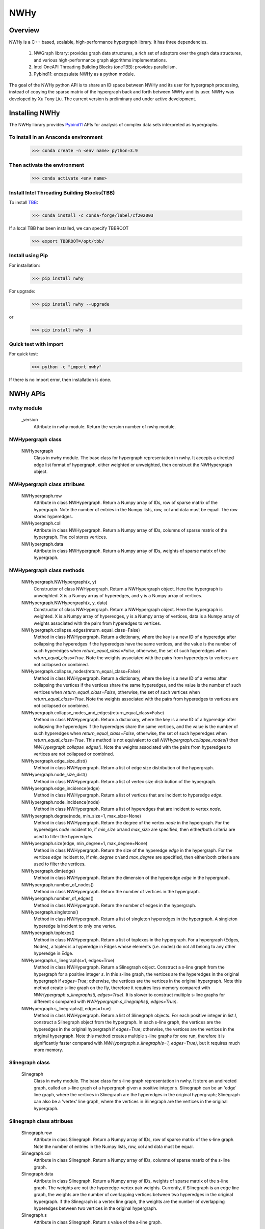 .. _nwhy:

====
NWHy
====

Overview
========
NWHy is a C++ based, scalable, high-performance hypergraph library. It has three dependencies.
		
	1. NWGraph library: provides graph data structures, a rich set of adaptors over the graph data structures, and various high-performance graph algorithms implementations.
	2. Intel OneAPI Threading Building Blocks (oneTBB): provides parallelism.
	3. Pybind11: encapsulate NWHy as a python module.
	
The goal of the NWHy python API is to share an ID space between NWHy and its user for hypergraph processing, instead of copying the sparse matrix of the hypergraph back and forth between NWHy and its user.
NWHy was developed by Xu Tony Liu. The current version is preliminary and under active development.

Installing NWHy
===============

The NWHy library provides Pybind11_ APIs for analysis of complex data sets interpreted as hypergraphs.

.. _Pybind11: https://github.com/pybind/pybind11

To install in an Anaconda environment
-------------------------------------

	>>> conda create -n <env name> python=3.9

Then activate the environment
-----------------------------

	>>> conda activate <env name> 

Install Intel Threading Building Blocks(TBB)
--------------------------------------------

To install TBB_:

.. _TBB: https://github.com/oneapi-src/oneTBB

	>>> conda install -c conda-forge/label/cf202003 

If a local TBB has been installed, we can specify TBBROOT

    >>> export TBBROOT=/opt/tbb/
	
Install using Pip
-----------------

For installation:

	>>> pip install nwhy

For upgrade:

	>>> pip install nwhy --upgrade

or 

	>>> pip install nwhy -U


Quick test with import
----------------------

For quick test:

	>>> python -c "import nwhy"

If there is no import error, then installation is done.

NWHy APIs
=========

.. _nwhy::
	:sorted:


nwhy module
-----------

	_version
		Attribute in nwhy module.
		Return the version number of nwhy module.


NWHypergraph class
------------------

	NWHypergraph
		Class in nwhy module.
		The base class for hypergraph representation in nwhy. It accepts a directed edge list format of hypergraph, either weighted or unweighted, then construct the NWHypergraph object.

NWHypergraph class attribues
----------------------------

	NWHypergraph.row
		Attribute in class NWHypergraph. 
		Return a Numpy array of IDs, row of sparse matrix of the hypergraph. Note the number of entries in the Numpy lists, row, col and data must be equal. The row stores hyperedges.
	NWHypergraph.col
		Attribute in class NWHypergraph. 
		Return a Numpy array of IDs, columns of sparse matrix of the hypergraph. The col stores vertices.
	NWHypergraph.data
		Attribute in class NWHypergraph. 
		Return a Numpy array of IDs, weights of sparse matrix of the hypergraph.

NWHypergraph class methods
--------------------------

	NWHypergraph.NWHypergraph(x, y)
		Constructor of class NWHypergraph.
		Return a NWHypergraph object. Here the hypergraph is unweighted. X is a Numpy array of hyperedges, and y is a Numpy array of vertices.

	NWHypergraph.NWHypergraph(x, y, data)
		Constructor of class NWHypergraph.
		Return a NWHypergraph object. Here the hypergraph is weighted. X is a Numpy array of hyperedges, y is a Numpy array of vertices, data is a Numpy array of weights associated with the pairs from hyperedges to vertices.

	NWHypergraph.collapse_edges(return_equal_class=False)
		Method in class NWHypergraph.
		Return a dictionary, where the key is a new ID of a hyperedge after collapsing the hyperedges if the hyperedges have the same vertices, and the value is the number of such hyperedges when `return_equal_class=False`, otherwise, the set of such hyperedges when `return_equal_class=True`. Note the weights associated with the pairs from hyperedges to vertices are not collapsed or combined.

	NWHypergraph.collapse_nodes(return_equal_class=False)
		Method in class NWHypergraph.	
		Return a dictionary, where the key is a new ID of a vertex after collapsing the vertices if the vertices share the same hyperedges, and the value is the number of such vertices when `return_equal_class=False`, otherwise, the set of such vertices when `return_equal_class=True`. Note the weights associated with the pairs from hyperedges to vertices are not collapsed or combined.

	NWHypergraph.collapse_nodes_and_edges(return_equal_class=False)
		Method in class NWHypergraph.
		Return a dictionary, where the key is a new ID of a hyperedge after collapsing the hyperedges if the hyperedges share the same vertices, and the value is the number of such hyperedges when `return_equal_class=False`, otherwise, the set of such hyperedges when `return_equal_class=True`. This method is not equivalent to call `NWHypergraph.collapse_nodes()` then `NWHypergraph.collapse_edges()`. Note the weights associated with the pairs from hyperedges to vertices are not collapsed or combined.

	NWHypergraph.edge_size_dist()
		Method in class NWHypergraph.
		Return a list of edge size distribution of the hypergraph.

	NWHypergraph.node_size_dist()
		Method in class NWHypergraph.
		Return a list of vertex size distribution of the hypergraph.

	NWHypergraph.edge_incidence(edge)
		Method in class NWHypergraph.
		Return a list of vertices that are incident to hyperedge `edge`.

	NWHypergraph.node_incidence(node)
		Method in class NWHypergraph.
		Return a list of hyperedges that are incident to vertex `node`.

	NWHypergraph.degree(node, min_size=1, max_size=None)
		Method in class NWHypergraph.
		Return the degree of the vertex `node` in the hypergraph. For the hyperedges `node` incident to, if `min_size` or/and `max_size` are specified, then either/both criteria are used to filter the hyperedges.

	NWHypergraph.size(edge, min_degree=1, max_degree=None)
		Method in class NWHypergraph.
		Return the size of the hyperedge `edge` in the hypergraph. For the vertices `edge` incident to, if `min_degree` or/and `max_degree` are specified, then either/both criteria are used to filter the vertices.

	NWHypergraph.dim(edge)
		Method in class NWHypergraph.
		Return the dimension of the hyperedge `edge` in the hypergraph.

	NWHypergraph.number_of_nodes()
		Method in class NWHypergraph.
		Return the number of vertices in the hypergraph.

	NWHypergraph.number_of_edges()
		Method in class NWHypergraph.
		Return the number of edges in the hypergraph.

	NWHypergraph.singletons()
		Method in class NWHypergraph.
		Return a list of singleton hyperedges in the hypergraph. A singleton hyperedge is incident to only one vertex.
	
	NWHypergraph.toplexes()
		Method in class NWHypergraph.
		Return a list of toplexes in the hypergraph. For a hypergraph (Edges, Nodes), a toplex is a hyperedge in Edges whose elements (i.e. nodes) do not all belong to any other hyperedge in Edge.

	NWHypergraph.s_linegraph(s=1, edges=True)
		Method in class NWHypergraph.
		Return a Slinegraph object. Construct a s-line graph from the hypergraph for a positive integer `s`. In this s-line graph, the vertices are the hyperedges in the original hypergraph if `edges=True`; otherwise, the vertices are the vertices in the original hypergraph. Note this method create s-line graph on the fly, therefore it requires less memory compared with `NWHypergraph.s_linegraphs(l, edges=True)`. It is slower to construct multiple s-line graphs for different `s` compared with `NWHypergraph.s_linegraphs(l, edges=True)`.

	NWHypergraph.s_linegraphs(l, edges=True)
		Method in class NWHypergraph.
		Return a list of Slinegraph objects. For each positive integer in list `l`, construct a Slinegraph object from the hypergraph. In each s-line graph, the vertices are the hyperedges in the original hypergraph if `edges=True`; otherwise, the vertices are the vertices in the original hypergraph. Note this method creates multiple s-line graphs for one run, therefore it is significantly faster compared with `NWHypergraph.s_linegraph(s=1, edges=True)`, but it requires much more memory.


Slinegraph class
----------------

	Slinegraph
		Class in nwhy module.
		The base class for s-line graph representation in nwhy. It store an undirected graph, called an s-line graph of a hypergraph given a positive integer s. Slinegraph can be an 'edge' line graph, where the vertices in Slinegraph are the hyperedges in the original hypergraph; Slinegraph can also be a 'vertex' line graph, where the vertices in Slinegraph are the vertices in the original hypergraph.

Slinegraph class attribues
--------------------------
		
	Slinegraph.row
		Attribute in class Slinegraph. 
		Return a Numpy array of IDs, row of sparse matrix of the s-line graph. Note the number of entries in the Numpy lists, row, col and data must be equal. 
	Slinegraph.col
		Attribute in class Slinegraph. 
		Return a Numpy array of IDs, columns of sparse matrix of the s-line graph.
	Slinegraph.data
		Attribute in class Slinegraph. 
		Return a Numpy array of IDs, weights of sparse matrix of the s-line graph. The weights are not the hyperedge-vertex pair weights. Currently, if Slinegraph is an edge line graph, the weights are the number of overlapping vertices between two hyperedges in the original hypergraph. If the Slinegraph is a vertex line graph, the weights are the number of overlapping hyperedges between two vertices in the original hypergraph.
	Slinegraph.s
		Attribute in class Slinegraph. 
		Return s value of the s-line graph.

Slinegraph class methods
------------------------

	Slinegraph.Slinegraph(g, s=1, edges=True)
		Constructor of class Slinegraph.
		Return a new Slinegraph object. Given a positive integer `s`, construct a s-line graph from the hypergraph `g`. The vertices in the s-line graph are the hyperedges in `g` if `edges=True`, otherwise, the vertices in the s-line graph are the vertices in `g`.

	Slinegraph.Slinegraph(x, y, data, s=1, edges=True)
		Constructor of class Slinegraph.
		Return a new Slinegraph object. Given an edge list format of a s-line graph stored in three Numpy arrays, construct a s-line graph from the edge list. A positive integer `s` and a boolean `edges` are required to indicate the properties of the s-line graph.

	Slinegraph.get_singletons()
		Method in class Slinegraph.
		Return a list of singletons in the s-line graph.

	Slinegraph.s_connected_components()
		Method in class Slinegraph.
		Return a list of sets, where each set contains the vertices sharing the same component.

	Slinegraph.is_s_connected()
		Method in class Slinegraph.
		Return True or False. Check whether s-line graph is connected.

	Slinegraph.s_distance(src, dest)
		Method in class Slinegraph.
		Return the distance from `src` to `dest`. Return -1 if it is unreachable from `src` to `dest`.

	Slinegraph.s_diameter(src, dest)
		Method in class Slinegraph.
		Return the diameter of the s-line graph. Return 0 if every vertex is a singleton.

	Slinegraph.s_path(src, dest)
		Method in class Slinegraph.
		Return a list of vertices. The vertices are the vertices on the shortest path from `src` to `dest` in the s-line graph. The list will be empty if it is unreachable from `src` to `dest`.

	Slinegraph.s_betweenness_centrality(normalized=True)
		Method in class Slinegraph.
		Return a list of betweenness centrality score of every vertices in the s-line graph. The betweenness centrality score will be normalized by 2/((n-1)(n-2)) if `normalized=True` where n the number of vertices in s-line graph.  Betweenness centrality of a vertex `v` is the sum of the fraction of all-pairs shortest paths that pass through `v`: 

		.. math::

			c_B(v) =\sum_{s,t \in V} \frac{\sigma(s, t|v)}{\sigma(s, t)}

	Slinegraph.s_closeness_centrality(v=None)
		Method in class Slinegraph.
		Return a list of closeness centrality scores of every vertices in the s-line graph. If `v` is specified, then the list returned contains only `v`'s score. Closeness centrality of a vertex `v` is the reciprocal of the average shortest path distance to `v` over all `n-1` reachable nodes:

    	.. math::

        	C(v) = \frac{n - 1}{\sum_{v=1}^{n-1} d(u, v)},


	Slinegraph.s_harmonic_closeness_centrality(v=None)
		Method in class Slinegraph.
		Return a list of harmonic closeness centrality scores of every vertices in the s-line graph. If `v` is specified, then the list returned contains only `v`'s score. Harmonic centrality of a vertex `v` is the sum of the reciprocal of the shortest path distances from all other nodes to `v`:
	
		.. math::
	
			C(v) = \sum_{v \neq u} \frac{1}{d(v, u)}

	Slinegraph.s_eccentricity(v=None)
		Method in class Slinegraph.
		Return a list of eccentricity of every vertices in the s-line graph. If `v` is specified, then the list returned contains only eccentricity of `v`.
			
	Slinegraph.s_neighbors(v)
		Method in class Slinegraph.
		Return a list of neighboring vertices of `v` in the s-line graph.

	Slinegraph.s_degree(v)
		Method in class Slinegraph.
		Return the degree of vertex `v` in the s-line graph.

